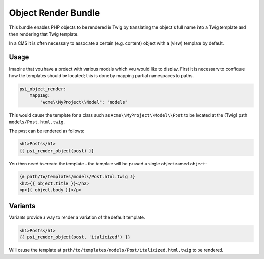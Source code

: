 Object Render Bundle
====================

This bundle enables PHP objects to be rendered in Twig by translating the
object's full name into a Twig template and then rendering that Twig template.

In a CMS it is often necessary to associate a certain (e.g. content) object
with a (view) template by default.

Usage
-----

Imagine that you have a project with various models which you would like to
display.  First it is necessary to configure how the templates should be
located; this is done by mapping partial namespaces to paths.

.. code-block:: yaml

    psi_object_render:
        mapping:
            "Acme\\MyProject\\Model": "models"

This would cause the template for a class such as ``Acme\\MyProject\\Model\\Post`` to be
located at the (Twig) path ``models/Post.html.twig``.

The post can be rendered as follows:

.. code-block:: jinja

    <h1>Posts</h1>
    {{ psi_render_object(post) }}

You then need to create the template - the template will be passed a single
object named ``object``:

.. code-block:: jinja

    {# path/to/templates/models/Post.html.twig #}
    <h2>{{ object.title }}</h2>
    <p>{{ object.body }}</p>

Variants
--------

Variants provide a way to render a variation of the default template.

.. code-block:: jinja

    <h1>Posts</h1>
    {{ psi_render_object(post, 'italicized') }}

Will cause the template at ``path/to/templates/models/Post/italicized.html.twig`` to be rendered.

